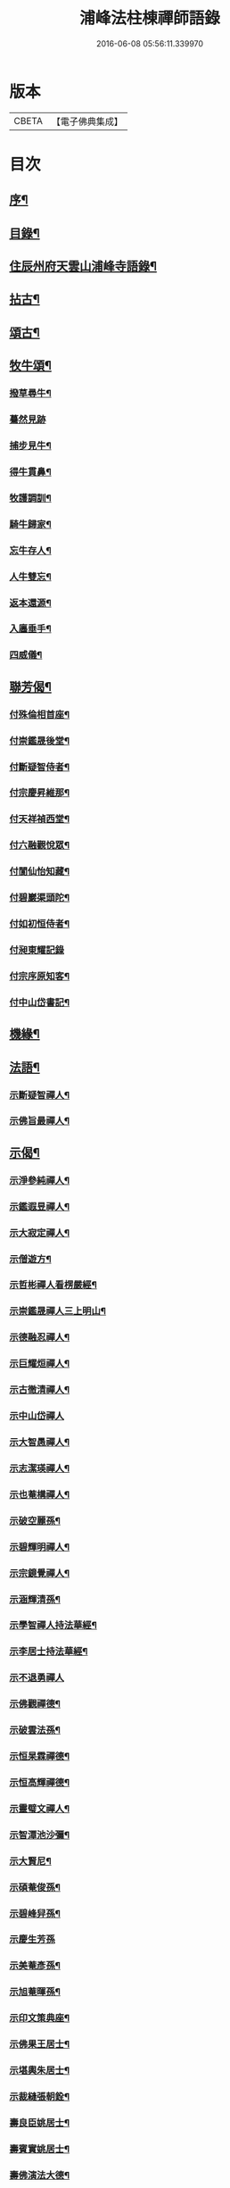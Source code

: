 #+TITLE: 浦峰法柱棟禪師語錄 
#+DATE: 2016-06-08 05:56:11.339970

* 版本
 |     CBETA|【電子佛典集成】|

* 目次
** [[file:KR6q0525_001.txt::001-0785a1][序¶]]
** [[file:KR6q0525_001.txt::001-0785c2][目錄¶]]
** [[file:KR6q0525_001.txt::001-0786a4][住辰州府天雲山浦峰寺語錄¶]]
** [[file:KR6q0525_001.txt::001-0787b10][拈古¶]]
** [[file:KR6q0525_001.txt::001-0788b2][頌古¶]]
** [[file:KR6q0525_001.txt::001-0789c27][牧牛頌¶]]
*** [[file:KR6q0525_001.txt::001-0789c28][撥草尋牛¶]]
*** [[file:KR6q0525_001.txt::001-0789c30][驀然見跡]]
*** [[file:KR6q0525_001.txt::001-0790a4][捕步見牛¶]]
*** [[file:KR6q0525_001.txt::001-0790a7][得牛貫鼻¶]]
*** [[file:KR6q0525_001.txt::001-0790a10][牧護調訓¶]]
*** [[file:KR6q0525_001.txt::001-0790a13][騎牛歸家¶]]
*** [[file:KR6q0525_001.txt::001-0790a16][忘牛存人¶]]
*** [[file:KR6q0525_001.txt::001-0790a19][人牛雙忘¶]]
*** [[file:KR6q0525_001.txt::001-0790a22][返本還源¶]]
*** [[file:KR6q0525_001.txt::001-0790a25][入廛垂手¶]]
*** [[file:KR6q0525_001.txt::001-0790a28][四威儀¶]]
** [[file:KR6q0525_001.txt::001-0790b3][聯芳偈¶]]
*** [[file:KR6q0525_001.txt::001-0790b4][付殊倫相首座¶]]
*** [[file:KR6q0525_001.txt::001-0790b7][付崇鑑晟後堂¶]]
*** [[file:KR6q0525_001.txt::001-0790b10][付斷疑智侍者¶]]
*** [[file:KR6q0525_001.txt::001-0790b13][付宗慶昇維那¶]]
*** [[file:KR6q0525_001.txt::001-0790b16][付天祥禎西堂¶]]
*** [[file:KR6q0525_001.txt::001-0790b19][付六融觀悅眾¶]]
*** [[file:KR6q0525_001.txt::001-0790b22][付閬仙怡知藏¶]]
*** [[file:KR6q0525_001.txt::001-0790b25][付碧巖渠頭陀¶]]
*** [[file:KR6q0525_001.txt::001-0790b28][付如初恒侍者¶]]
*** [[file:KR6q0525_001.txt::001-0790b30][付昶東耀記錄]]
*** [[file:KR6q0525_001.txt::001-0790c4][付宗序原知客¶]]
*** [[file:KR6q0525_001.txt::001-0790c7][付中山岱書記¶]]
** [[file:KR6q0525_002.txt::002-0791a3][機緣¶]]
** [[file:KR6q0525_002.txt::002-0791a19][法語¶]]
*** [[file:KR6q0525_002.txt::002-0791a20][示斷疑智禪人¶]]
*** [[file:KR6q0525_002.txt::002-0791a26][示佛旨最禪人¶]]
** [[file:KR6q0525_002.txt::002-0791b3][示偈¶]]
*** [[file:KR6q0525_002.txt::002-0791b4][示淨參純禪人¶]]
*** [[file:KR6q0525_002.txt::002-0791b7][示鑑遐昱禪人¶]]
*** [[file:KR6q0525_002.txt::002-0791b10][示大寂定禪人¶]]
*** [[file:KR6q0525_002.txt::002-0791b13][示僧遊方¶]]
*** [[file:KR6q0525_002.txt::002-0791b16][示哲彬禪人看楞嚴經¶]]
*** [[file:KR6q0525_002.txt::002-0791b19][示崇鑑晟禪人三上明山¶]]
*** [[file:KR6q0525_002.txt::002-0791b22][示德融忍禪人¶]]
*** [[file:KR6q0525_002.txt::002-0791b25][示巨耀烜禪人¶]]
*** [[file:KR6q0525_002.txt::002-0791b28][示古徹清禪人¶]]
*** [[file:KR6q0525_002.txt::002-0791b30][示中山岱禪人]]
*** [[file:KR6q0525_002.txt::002-0791c4][示大智愚禪人¶]]
*** [[file:KR6q0525_002.txt::002-0791c7][示志潔瑛禪人¶]]
*** [[file:KR6q0525_002.txt::002-0791c10][示也菴構禪人¶]]
*** [[file:KR6q0525_002.txt::002-0791c13][示破空麗孫¶]]
*** [[file:KR6q0525_002.txt::002-0791c16][示碧輝明禪人¶]]
*** [[file:KR6q0525_002.txt::002-0791c19][示宗鏡覺禪人¶]]
*** [[file:KR6q0525_002.txt::002-0791c22][示涵輝清孫¶]]
*** [[file:KR6q0525_002.txt::002-0791c25][示學智禪人持法華經¶]]
*** [[file:KR6q0525_002.txt::002-0791c28][示李居士持法華經¶]]
*** [[file:KR6q0525_002.txt::002-0791c30][示不退勇禪人]]
*** [[file:KR6q0525_002.txt::002-0792a4][示佛觀禪德¶]]
*** [[file:KR6q0525_002.txt::002-0792a7][示破雲法孫¶]]
*** [[file:KR6q0525_002.txt::002-0792a10][示恒杲霖禪德¶]]
*** [[file:KR6q0525_002.txt::002-0792a13][示恒高輝禪德¶]]
*** [[file:KR6q0525_002.txt::002-0792a16][示靈璧文禪人¶]]
*** [[file:KR6q0525_002.txt::002-0792a19][示智潭池沙彌¶]]
*** [[file:KR6q0525_002.txt::002-0792a22][示大賢尼¶]]
*** [[file:KR6q0525_002.txt::002-0792a25][示碩菴俊孫¶]]
*** [[file:KR6q0525_002.txt::002-0792a28][示碧峰舁孫¶]]
*** [[file:KR6q0525_002.txt::002-0792a30][示慶生芳孫]]
*** [[file:KR6q0525_002.txt::002-0792b4][示美菴彥孫¶]]
*** [[file:KR6q0525_002.txt::002-0792b7][示旭菴暉孫¶]]
*** [[file:KR6q0525_002.txt::002-0792b10][示印文策典座¶]]
*** [[file:KR6q0525_002.txt::002-0792b13][示佛果王居士¶]]
*** [[file:KR6q0525_002.txt::002-0792b16][示堪輿朱居士¶]]
*** [[file:KR6q0525_002.txt::002-0792b19][示裁縫張朝銓¶]]
*** [[file:KR6q0525_002.txt::002-0792b22][壽良臣姚居士¶]]
*** [[file:KR6q0525_002.txt::002-0792b25][壽賓實姚居士¶]]
*** [[file:KR6q0525_002.txt::002-0792b28][壽佛演法大德¶]]
*** [[file:KR6q0525_002.txt::002-0792b30][贈天祥禎長老]]
*** [[file:KR6q0525_002.txt::002-0792c4][贈碧巖渠長老¶]]
*** [[file:KR6q0525_002.txt::002-0792c7][送秩臣姚學彥赴試¶]]
*** [[file:KR6q0525_002.txt::002-0792c10][秋日登大朝山訪淨光老宿¶]]
*** [[file:KR6q0525_002.txt::002-0792c13][偕人龍唐文學坐敘次韻¶]]
*** [[file:KR6q0525_002.txt::002-0792c16][送尚玉姚文學¶]]
*** [[file:KR6q0525_002.txt::002-0792c19][祈雨拈香口占¶]]
*** [[file:KR6q0525_002.txt::002-0792c22][師瘧疾口占¶]]
*** [[file:KR6q0525_002.txt::002-0792c25][黔陽邑大綸向文學再晤次韻¶]]
*** [[file:KR6q0525_002.txt::002-0792c28][春日野朢¶]]
*** [[file:KR6q0525_002.txt::002-0792c30][夜坐閱指月錄]]
*** [[file:KR6q0525_002.txt::002-0793a4][山堂閒坐三首¶]]
*** [[file:KR6q0525_002.txt::002-0793a11][葵花¶]]
*** [[file:KR6q0525_002.txt::002-0793a14][懷友¶]]
*** [[file:KR6q0525_002.txt::002-0793a17][詠竹四首¶]]
*** [[file:KR6q0525_002.txt::002-0793a26][雨後野眺¶]]
*** [[file:KR6q0525_002.txt::002-0793a28][雨中朢鴈塔寺¶]]
*** [[file:KR6q0525_002.txt::002-0793a30][宿香山寺¶]]
*** [[file:KR6q0525_002.txt::002-0793b2][贈如初上座¶]]
** [[file:KR6q0525_002.txt::002-0793b4][雜偈¶]]
*** [[file:KR6q0525_002.txt::002-0793b5][山居十三首¶]]
*** [[file:KR6q0525_002.txt::002-0793c15][登明山寶頂¶]]
*** [[file:KR6q0525_002.txt::002-0793c19][明山與友人夜坐惜別¶]]
*** [[file:KR6q0525_002.txt::002-0793c23][除夕¶]]
*** [[file:KR6q0525_002.txt::002-0793c27][元旦發筆¶]]
*** [[file:KR6q0525_002.txt::002-0793c30][春日尋芳]]
*** [[file:KR6q0525_002.txt::002-0794a5][題浦峰寺¶]]
*** [[file:KR6q0525_002.txt::002-0794a9][參禪偈¶]]
*** [[file:KR6q0525_002.txt::002-0794a13][麻陽邑侯陳公過訪次韻¶]]
*** [[file:KR6q0525_002.txt::002-0794a17][贈宗慶昇上座¶]]
*** [[file:KR6q0525_002.txt::002-0794a21][午日二首¶]]
*** [[file:KR6q0525_002.txt::002-0794a28][芭蕉¶]]
*** [[file:KR6q0525_002.txt::002-0794b2][代友人一律¶]]
*** [[file:KR6q0525_002.txt::002-0794b6][中秋¶]]
*** [[file:KR6q0525_002.txt::002-0794b10][暮秋有感¶]]
*** [[file:KR6q0525_002.txt::002-0794b14][代僧答文友¶]]
*** [[file:KR6q0525_002.txt::002-0794b17][贈隱者¶]]
*** [[file:KR6q0525_002.txt::002-0794b20][象山值雪¶]]
*** [[file:KR6q0525_002.txt::002-0794b23][舟中有感¶]]
*** [[file:KR6q0525_002.txt::002-0794b26][宿玄武宮¶]]
*** [[file:KR6q0525_002.txt::002-0794b29][重經青蓮菴¶]]
*** [[file:KR6q0525_002.txt::002-0794c2][中秋¶]]
*** [[file:KR6q0525_002.txt::002-0794c5][菊花¶]]
*** [[file:KR6q0525_002.txt::002-0794c8][贈隱者¶]]
*** [[file:KR6q0525_002.txt::002-0794c11][春日送別友人¶]]
*** [[file:KR6q0525_002.txt::002-0794c14][春日雨霽¶]]
*** [[file:KR6q0525_002.txt::002-0794c17][春夜坐¶]]
*** [[file:KR6q0525_002.txt::002-0794c20][客中阻雨¶]]
*** [[file:KR6q0525_002.txt::002-0794c23][春日喜晴¶]]
*** [[file:KR6q0525_002.txt::002-0794c26][獨坐有懷寄黃居士¶]]
*** [[file:KR6q0525_002.txt::002-0794c29][夏日寓天龍山¶]]
** [[file:KR6q0525_002.txt::002-0795a1][讚]]
*** [[file:KR6q0525_002.txt::002-0795a2][自雕布袋羅漢像讚¶]]
*** [[file:KR6q0525_002.txt::002-0795a5][雙桂破山明祖像讚¶]]
*** [[file:KR6q0525_002.txt::002-0795a9][自讚¶]]
** [[file:KR6q0525_002.txt::002-0795a15][書問¶]]
*** [[file:KR6q0525_002.txt::002-0795a16][謝瀘谿邑侯吳公啟¶]]
*** [[file:KR6q0525_002.txt::002-0795a28][復僧書¶]]
*** [[file:KR6q0525_002.txt::002-0795b9][重修浦峰寺序¶]]
*** [[file:KR6q0525_002.txt::002-0795b25][募修普同塔緣引¶]]
** [[file:KR6q0525_002.txt::002-0795b30][佛事]]
*** [[file:KR6q0525_002.txt::002-0795c2][為鐵腳禪德起龕舉火¶]]
*** [[file:KR6q0525_002.txt::002-0795c8][為送拂塵老宿入塔¶]]
*** [[file:KR6q0525_002.txt::002-0795c13][為拙之大德起龕下火¶]]
** [[file:KR6q0525_002.txt::002-0795c19][法派¶]]
** [[file:KR6q0525_002.txt::002-0795c21][行狀¶]]

* 卷
[[file:KR6q0525_001.txt][浦峰法柱棟禪師語錄 1]]
[[file:KR6q0525_002.txt][浦峰法柱棟禪師語錄 2]]

